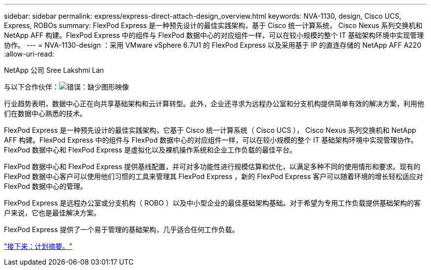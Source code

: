 ---
sidebar: sidebar 
permalink: express/express-direct-attach-design_overview.html 
keywords: NVA-1130, design, Cisco UCS, Express, ROBOs 
summary: FlexPod Express 是一种预先设计的最佳实践架构，基于 Cisco 统一计算系统， Cisco Nexus 系列交换机和 NetApp AFF 构建。FlexPod Express 中的组件与 FlexPod 数据中心的对应组件一样，可以在较小规模的整个 IT 基础架构环境中实现管理协作。 
---
= NVA-1130-design ：采用 VMware vSphere 6.7U1 的 FlexPod Express 以及采用基于 IP 的直连存储的 NetApp AFF A220
:allow-uri-read: 


NetApp 公司 Sree Lakshmi Lan

与以下合作伙伴：image:cisco logo.png["错误：缺少图形映像"]

[role="lead"]
行业趋势表明，数据中心正在向共享基础架构和云计算转型。此外，企业还寻求为远程办公室和分支机构提供简单有效的解决方案，利用他们在数据中心熟悉的技术。

FlexPod Express 是一种预先设计的最佳实践架构，它基于 Cisco 统一计算系统（ Cisco UCS ）， Cisco Nexus 系列交换机和 NetApp AFF 构建。FlexPod Express 中的组件与 FlexPod 数据中心的对应组件一样，可以在较小规模的整个 IT 基础架构环境中实现管理协作。FlexPod 数据中心和 FlexPod Express 是虚拟化以及裸机操作系统和企业工作负载的最佳平台。

FlexPod 数据中心和 FlexPod Express 提供基线配置，并可对多功能性进行规模估算和优化，以满足多种不同的使用情形和要求。现有的 FlexPod 数据中心客户可以使用他们习惯的工具来管理其 FlexPod Express ，新的 FlexPod Express 客户可以随着环境的增长轻松适应对 FlexPod 数据中心的管理。

FlexPod Express 是远程办公室或分支机构（ ROBO ）以及中小型企业的最佳基础架构基础。对于希望为专用工作负载提供基础架构的客户来说，它也是最佳解决方案。

FlexPod Express 提供了一个易于管理的基础架构，几乎适合任何工作负载。

link:express-direct-attach-design_program_summary.html["接下来：计划摘要。"]
